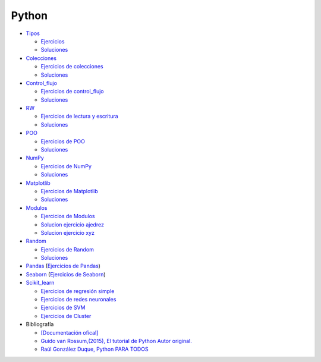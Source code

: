 ******
Python
******

*  `Tipos <https://github.com/dgtrabada/python/blob/main/01_Tipos/Tipos.ipynb>`_

   * `Ejercicios <https://github.com/dgtrabada/python/blob/main/01_Tipos/01_Ejercicios_Tipos.ipynb>`_
   * `Soluciones <https://github.com/dgtrabada/python/blob/main/01_Tipos/01_Ejercicios_Tipos_sol.ipynb>`_    

* `Colecciones <https://github.com/dgtrabada/python/tree/main/02_Colecciones/Colecciones.ipynb>`_ 

  * `Ejercicios de colecciones <https://github.com/dgtrabada/python/blob/main/02_Colecciones/02_Ejercicios_Colecciones.ipynb>`_
  * `Soluciones  <https://github.com/dgtrabada/python/blob/main/02_Colecciones/02_Ejercicios_Colecciones_sol.ipynb>`_

* `Control_flujo <https://github.com/dgtrabada/python/tree/main/03_Control_flujo/Control_flujo.ipynb>`__

  * `Ejercicios de control_flujo <https://github.com/dgtrabada/python/blob/main/03_Control_flujo/03_Ejercicios_Control_flujo.ipynb>`_
  * `Soluciones <https://github.com/dgtrabada/python/blob/main/03_Control_flujo/03_Ejercicios_Control_flujo_sol.ipynb>`_

* `RW <https://github.com/dgtrabada/python/tree/main/04_RW/rw.ipynb>`_ 

  * `Ejercicios de lectura y escritura <https://github.com/dgtrabada/python/blob/main/04_RW/04_Ejercicios_rw.ipynb>`_
  * `Soluciones <https://github.com/dgtrabada/python/blob/main/04_RW/04_Ejercicios_rw_sol.ipynb>`_

* `POO <https://github.com/dgtrabada/python/tree/main/05_POO/OOP.ipynb>`_ 
   
  * `Ejercicios de POO <https://github.com/dgtrabada/python/blob/main/05_POO/05_Ejercicios_OOP.ipynb>`_
  * `Soluciones  <https://github.com/dgtrabada/python/blob/main/05_POO/05_Ejercicios_OOP_sol.ipynb>`_

* `NumPy <https://github.com/dgtrabada/python/tree/main/06_NumPy/NumPy.ipynb>`_ 

  * `Ejercicios de NumPy <https://github.com/dgtrabada/python/blob/main/06_NumPy/06_Ejercicios_NumPy.ipynb>`_
  * `Soluciones <https://github.com/dgtrabada/python/blob/main/06_NumPy/06_Ejercicios_NumPy_sol.ipynb>`_  

* `Matplotlib <https://github.com/dgtrabada/python/tree/main/07_Matplotlib/Matplotlib.ipynb>`_ 

  * `Ejercicios de Matplotlib <https://github.com/dgtrabada/python/blob/main/07_Matplotlib/07_Ejercicios_Matplotlib.ipynb>`_
  * `Soluciones <https://github.com/dgtrabada/python/blob/main/07_Matplotlib/07_Ejercicios_Matplotlib_sol.ipynb>`_

* `Modulos <https://github.com/dgtrabada/python/tree/main/08_Modulos/Modulo.ipynb>`_ 

  * `Ejercicios de Modulos  <https://github.com/dgtrabada/python/blob/main/08_Modulos/Ejercicios_Modulo.ipynb>`_
  * `Solucion ejercicio ajedrez <https://github.com/dgtrabada/python/tree/main/08_Modulos/ajedrez>`_
  * `Solucion ejercicio xyz <https://github.com/dgtrabada/python/tree/main/08_Modulos/modulo>`_

* `Random <https://github.com/dgtrabada/python/tree/main/09_random/numeros_pseudo_aleatorios.ipynb>`_ 

  * `Ejercicios de Random <https://github.com/dgtrabada/python/blob/main/09_random/09_Ejercicios_numeros_pseudo_aleatorios.ipynb>`_
  * `Soluciones <https://github.com/dgtrabada/python/blob/main/09_random/09_Ejercicios_numeros_pseudo_aleatorios_sol.ipynb>`_

* `Pandas <https://github.com/dgtrabada/python/tree/main/10_Pandas/01_pandas.ipynb>`_ (`Ejercicios de Pandas <https://github.com/dgtrabada/python/blob/main/10_Pandas/10_Ejercicios_pandas.ipynb>`_)

* `Seaborn <https://github.com/dgtrabada/python/tree/main/11_Seaborn/Seaborn.ipynb>`_ (`Ejercicios de Seaborn <https://github.com/dgtrabada/python/blob/main/11_Seaborn/11_Ejercicios_Seaborn.ipynb>`_)

* `Scikit_learn <https://github.com/dgtrabada/python/tree/main/12_Scikit_learn>`_

  * `Ejercicios de regresión simple <https://github.com/dgtrabada/python/blob/main/12_Scikit_learn/12_Ejercicios_01_regresion-simple.ipynb>`_
  * `Ejercicios de redes neuronales <https://github.com/dgtrabada/python/blob/main/09_random/red_neuronal.ipynb>`_
  * `Ejercicios de SVM <https://github.com/dgtrabada/python/blob/main/12_Scikit_learn/12_Ejercicios_03_SVM.ipynb>`_
  * `Ejercicios de Cluster <https://github.com/dgtrabada/python/blob/main/12_Scikit_learn/12_Ejercicios_04_Cluster.ipynb>`_


* Bibliografía

  * `[Documentación ofical] <https://docs.python.org>`_

  * `Guido van Rossum,(2015), El tutorial de Python Autor original. <https://argentinaenpython.com/quiero-aprender-python/TutorialPython3.pdf>`_

  * `Raúl González Duque, Python PARA TODOS <https://launchpadlibrarian.net/18980633/Python%20para%20todos.pdf>`_
